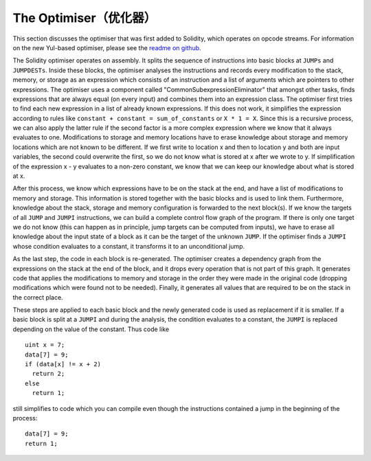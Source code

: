 .. index:: optimizer, common subexpression elimination, constant propagation

**************************
The Optimiser（优化器）
**************************

This section discusses the optimiser that was first added to Solidity,
which operates on opcode streams. For information on the new Yul-based optimiser,
please see the `readme on github <https://github.com/ethereum/solidity/blob/develop/libyul/optimiser/README.md>`_.

The Solidity optimiser operates on assembly. It splits the sequence of instructions into basic blocks
at ``JUMPs`` and ``JUMPDESTs``. Inside these blocks, the optimiser
analyses the instructions and records every modification to the stack,
memory, or storage as an expression which consists of an instruction and
a list of arguments which are pointers to other expressions. The optimiser
uses a component called "CommonSubexpressionEliminator" that amongst other
tasks, finds expressions that are always equal (on every input) and combines
them into an expression class. The optimiser first tries to find each new
expression in a list of already known expressions. If this does not work,
it simplifies the expression according to rules like
``constant + constant = sum_of_constants`` or ``X * 1 = X``. Since this is
a recursive process, we can also apply the latter rule if the second factor
is a more complex expression where we know that it always evaluates to one.
Modifications to storage and memory locations have to erase knowledge about
storage and memory locations which are not known to be different. If we first
write to location x and then to location y and both are input variables, the
second could overwrite the first, so we do not know what is stored at x after
we wrote to y. If simplification of the expression x - y evaluates to a
non-zero constant, we know that we can keep our knowledge about what is stored at x.

After this process, we know which expressions have to be on the stack at
the end, and have a list of modifications to memory and storage. This information
is stored together with the basic blocks and is used to link them. Furthermore,
knowledge about the stack, storage and memory configuration is forwarded to
the next block(s). If we know the targets of all ``JUMP`` and ``JUMPI`` instructions,
we can build a complete control flow graph of the program. If there is only
one target we do not know (this can happen as in principle, jump targets can
be computed from inputs), we have to erase all knowledge about the input state
of a block as it can be the target of the unknown ``JUMP``. If the optimiser
finds a ``JUMPI`` whose condition evaluates to a constant, it transforms it
to an unconditional jump.

As the last step, the code in each block is re-generated. The optimiser creates
a dependency graph from the expressions on the stack at the end of the block,
and it drops every operation that is not part of this graph. It generates code
that applies the modifications to memory and storage in the order they were
made in the original code (dropping modifications which were found not to be
needed). Finally, it generates all values that are required to be on the
stack in the correct place.

These steps are applied to each basic block and the newly generated code
is used as replacement if it is smaller. If a basic block is split at a
``JUMPI`` and during the analysis, the condition evaluates to a constant,
the ``JUMPI`` is replaced depending on the value of the constant. Thus code like

::

    uint x = 7;
    data[7] = 9;
    if (data[x] != x + 2)
      return 2;
    else
      return 1;

still simplifies to code which you can compile even though the instructions contained
a jump in the beginning of the process:

::

    data[7] = 9;
    return 1;

